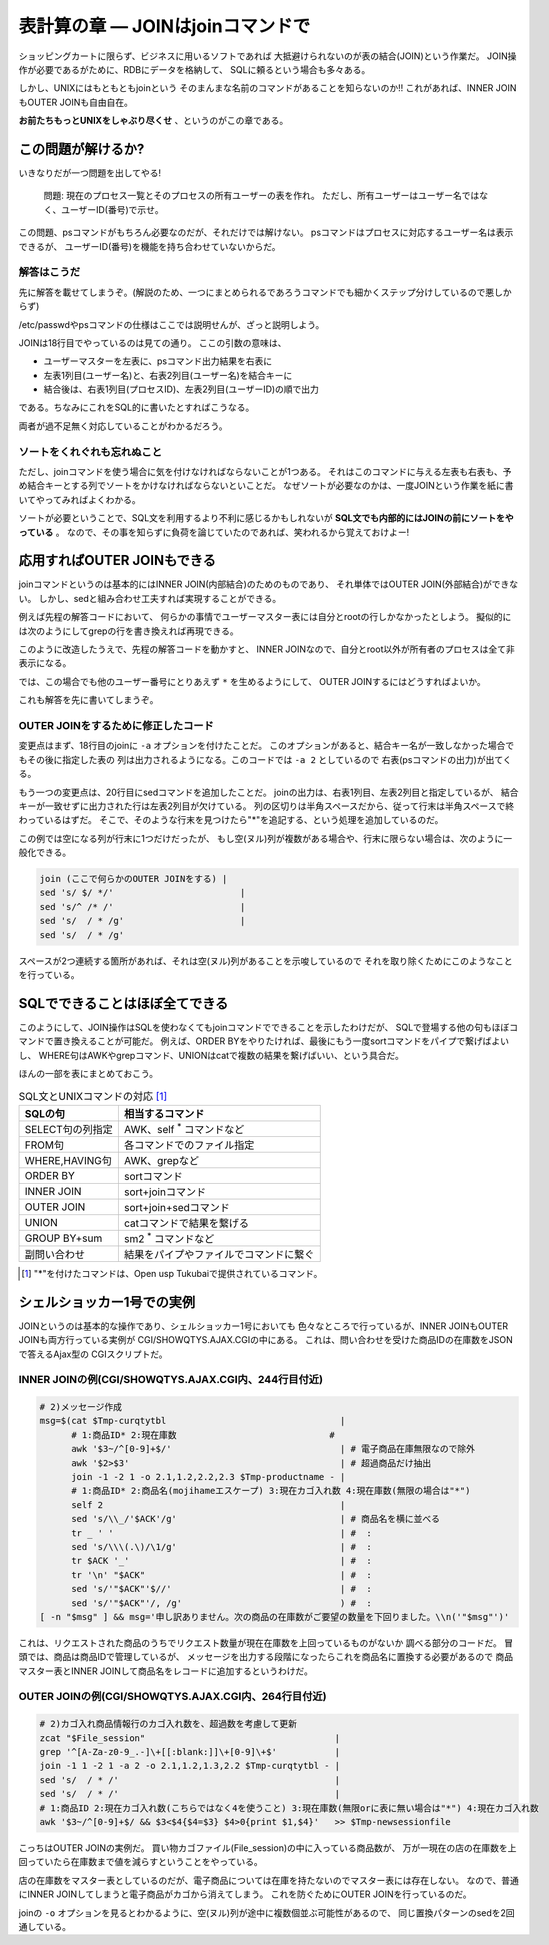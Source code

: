 表計算の章 ― JOINはjoinコマンドで
======================================================================

ショッピングカートに限らず、ビジネスに用いるソフトであれば
大抵避けられないのが表の結合(JOIN)という作業だ。
JOIN操作が必要であるがために、RDBにデータを格納して、
SQLに頼るという場合も多々ある。

しかし、UNIXにはもともともjoinという
そのまんまな名前のコマンドがあることを知らないのか!!
これがあれば、INNER JOINもOUTER JOINも自由自在。

**お前たちもっとUNIXをしゃぶり尽くせ** 、というのがこの章である。


この問題が解けるか?
----------------------------------------------------------------------

いきなりだが一つ問題を出してやる!

	問題:
	現在のプロセス一覧とそのプロセスの所有ユーザーの表を作れ。
	ただし、所有ユーザーはユーザー名ではなく、ユーザーID(番号)で示せ。

この問題、psコマンドがもちろん必要なのだが、それだけでは解けない。
psコマンドはプロセスに対応するユーザー名は表示できるが、
ユーザーID(番号)を機能を持ち合わせていないからだ。

解答はこうだ
``````````````````````````````````````````````````````````````````````

先に解答を載せてしまうぞ。(解説のため、一つにまとめられるであろうコマンドでも細かくステップ分けしているので悪しからず)

.. code-block:: bash
	:linenos:

	#! /bin/sh

	usermaster=$(mktemp /tmp/${0##*/}.XXXXXXXX)
	
	# === ユーザー名とユーザーIDの変換表として/etc/passwdを利用する ======
	cat /etc/passwd             |
	grep -v '^#'                | # コメント行を除去
	awk -F: '{print $1,$3}'     | # ユーザー名とユーザーIDの列だけ抽出
	# 1:ユーザー名 2:ユーザーID #
	sort -k1,1                  | # ソートを忘れずに!
	cat                         > $usermaster
	
	# === psコマンドの結果と先程のユーザーマスター表をJOINする ===========
	ps -Ao pid,user                         | # プロセスIDとユーザー名の表を出力
	tail -n +2                              | # ヘッダー行を削除
	# 1:プロセスID 2:ユーザー名             #
	sort -k2,2                              | # ユーザー名順にソート
	join -1 1 -2 2 -o 2.1,1.2 $usermaster -
	# 1:プロセスID(psコマンド由来) 2:ユーザー名(ユーザーマスター由来)
	
	rm -f $usermaster            # ユーザーマスター表ファイルを削除


/etc/passwdやpsコマンドの仕様はここでは説明せんが、ざっと説明しよう。

JOINは18行目でやっているのは見ての通り。
ここの引数の意味は、

* ユーザーマスターを左表に、psコマンド出力結果を右表に
* 左表1列目(ユーザー名)と、右表2列目(ユーザー名)を結合キーに
* 結合後は、右表1列目(プロセスID)、左表2列目(ユーザーID)の順で出力

である。ちなみにこれをSQL的に書いたとすればこうなる。

.. code-block:: sql
	:linenos:

	SELECT
	  PSCOMM.pid,
	  USRMST.uid
	FROM
	  ユーザーマスター表 AS USRMST
	    INNER JOIN
	  PSコマンド出力結果 AS PSCOMM
	    ON USRMST.uname = PSCOMM.uname;

両者が過不足無く対応していることがわかるだろう。

ソートをくれぐれも忘れぬこと
``````````````````````````````````````````````````````````````````````

ただし、joinコマンドを使う場合に気を付けなければならないことが1つある。
それはこのコマンドに与える左表も右表も、予め結合キーとする列でソートをかけなければならないといことだ。
なぜソートが必要なのかは、一度JOINという作業を紙に書いてやってみればよくわかる。

ソートが必要ということで、SQL文を利用するより不利に感じるかもしれないが
**SQL文でも内部的にはJOINの前にソートをやっている** 。
なので、その事を知らずに負荷を論じていたのであれば、笑われるから覚えておけよー!


応用すればOUTER JOINもできる
----------------------------------------------------------------------

joinコマンドというのは基本的にはINNER JOIN(内部結合)のためのものであり、
それ単体ではOUTER JOIN(外部結合)ができない。
しかし、sedと組み合わせ工夫すれば実現することができる。

例えば先程の解答コードにおいて、
何らかの事情でユーザーマスター表には自分とrootの行しかなかったとしよう。
擬似的には次のようにしてgrepの行を書き換えれば再現できる。

.. code-block:: bash
	:linenos:

	   :
	cat /etc/passwd             |
	grep -E '^(root|myuser):'   | # 自分とroot以外の行だけにする
	awk -F: '{print $1,$3}'     |
	# 1:ユーザー名 2:ユーザーID #
	sort -k1,1                  |
	cat                         > $usermaster

このように改造したうえで、先程の解答コードを動かすと、
INNER JOINなので、自分とroot以外が所有者のプロセスは全て非表示になる。

では、この場合でも他のユーザー番号にとりあえず ``*`` を生めるようにして、
OUTER JOINするにはどうすればよいか。

これも解答を先に書いてしまうぞ。


OUTER JOINをするために修正したコード
``````````````````````````````````````````````````````````````````````

.. code-block:: bash
	:linenos:

	#! /bin/sh

	usermaster=$(mktemp /tmp/${0##*/}.XXXXXXXX)
	
	# === ユーザー名とユーザーIDの変換表として/etc/passwdを利用する ======
	cat /etc/passwd             |
	grep -E '^(root|myuser):'   | # 自分とroot以外の行だけにする
	awk -F: '{print $1,$3}'     |
	# 1:ユーザー名 2:ユーザーID #
	sort -k1,1                  |
	cat                         > $usermaster
	
	# === psコマンドの結果と先程のユーザーマスター表をJOINする ===========
	ps -Ao pid,user                              |
	tail -n +2                                   |
	# 1:プロセスID 2:ユーザー名                  #
	sort -k2,2                                   |
	join -1 1 -2 2 -a 2 -o 2.1,1.2 $usermaster - | # -aオプションを追加する
	# 1:プロセスID(psコマンド由来) 2:ユーザー名(ユーザーマスター由来)
	sed 's/ $/ */'                                 # 左表2列目が空なら"*"を付ける
	
	rm -f $usermaster            # ユーザーマスター表ファイルを削除

変更点はまず、18行目のjoinに ``-a`` オプションを付けたことだ。
このオプションがあると、結合キー名が一致しなかった場合でもその後に指定した表の
列は出力されるようになる。このコードでは ``-a 2`` としているので
右表(psコマンドの出力)が出てくる。

もう一つの変更点は、20行目にsedコマンドを追加したことだ。
joinの出力は、右表1列目、左表2列目と指定しているが、
結合キーが一致せずに出力された行は左表2列目が欠けている。
列の区切りは半角スペースだから、従って行末は半角スペースで終わっているはずだ。
そこで、そのような行末を見つけたら"*"を追記する、という処理を追加しているのだ。

この例では空になる列が行末に1つだけだったが、
もし空(ヌル)列が複数がある場合や、行末に限らない場合は、次のように一般化できる。

.. code-block:: bash

	join (ここで何らかのOUTER JOINをする) |
	sed 's/ $/ */'                        |
	sed 's/^ /* /'                        |
	sed 's/  / * /g'                      |
	sed 's/  / * /g'

スペースが2つ連続する箇所があれば、それは空(ヌル)列があることを示唆しているので
それを取り除くためにこのようなことを行っている。

SQLでできることはほぼ全てできる
----------------------------------------------------------------------

このようにして、JOIN操作はSQLを使わなくてもjoinコマンドでできることを示したわけだが、
SQLで登場する他の句もほぼコマンドで置き換えることが可能だ。
例えば、ORDER BYをやりたければ、最後にもう一度sortコマンドをパイプで繋げばよいし、
WHERE句はAWKやgrepコマンド、UNIONはcatで複数の結果を繋げばいい、という具合だ。

ほんの一部を表にまとめておこう。

.. table:: SQL文とUNIXコマンドの対応 [#ast_is_tukubai]_

   +---------------------+----------------------------------------+
   | SQLの句             | 相当するコマンド                       |
   +=====================+========================================+
   | SELECT句の列指定    | AWK、self `*`:sup: コマンドなど        |
   +---------------------+----------------------------------------+
   | FROM句              | 各コマンドでのファイル指定             |
   +---------------------+----------------------------------------+
   | WHERE,HAVING句      | AWK、grepなど                          |
   +---------------------+----------------------------------------+
   | ORDER BY            | sortコマンド                           |
   +---------------------+----------------------------------------+
   | INNER JOIN          | sort+joinコマンド                      |
   +---------------------+----------------------------------------+
   | OUTER JOIN          | sort+join+sedコマンド                  |
   +---------------------+----------------------------------------+
   | UNION               | catコマンドで結果を繋げる              |
   +---------------------+----------------------------------------+
   | GROUP BY+sum        | sm2 `*`:sup: コマンドなど              |
   +---------------------+----------------------------------------+
   | 副問い合わせ        | 結果をパイプやファイルでコマンドに繋ぐ |
   +---------------------+----------------------------------------+

.. [#ast_is_tukubai] "*"を付けたコマンドは、Open usp Tukubaiで提供されているコマンド。


シェルショッカー1号での実例
----------------------------------------------------------------------

JOINというのは基本的な操作であり、シェルショッカー1号においても
色々なところで行っているが、INNER JOINもOUTER JOINも両方行っている実例が
CGI/SHOWQTYS.AJAX.CGIの中にある。
これは、問い合わせを受けた商品IDの在庫数をJSONで答えるAjax型の
CGIスクリプトだ。

INNER JOINの例(CGI/SHOWQTYS.AJAX.CGI内、244行目付近)
``````````````````````````````````````````````````````````````````````

.. code-block:: bash

	# 2)メッセージ作成
	msg=$(cat $Tmp-curqtytbl                                 |
	      # 1:商品ID* 2:現在庫数                             #
	      awk '$3~/^[0-9]+$/'                                | # 電子商品在庫無限なので除外
	      awk '$2>$3'                                        | # 超過商品だけ抽出
	      join -1 -2 1 -o 2.1,1.2,2.2,2.3 $Tmp-productname - |
	      # 1:商品ID* 2:商品名(mojihameエスケープ) 3:現在カゴ入れ数 4:現在庫数(無限の場合は"*")
	      self 2                                             |
	      sed 's/\\_/'$ACK'/g'                               | # 商品名を横に並べる
	      tr _ ' '                                           | #  :
	      sed 's/\\\(.\)/\1/g'                               | #  :
	      tr $ACK '_'                                        | #  :
	      tr '\n' "$ACK"                                     | #  :
	      sed 's/'"$ACK"'$//'                                | #  :
	      sed 's/'"$ACK"'/, /g'                              ) #  :
	[ -n "$msg" ] && msg='申し訳ありません。次の商品の在庫数がご要望の数量を下回りました。\\n('"$msg"')'

これは、リクエストされた商品のうちでリクエスト数量が現在在庫数を上回っているものがないか
調べる部分のコードだ。
冒頭では、商品は商品IDで管理しているが、
メッセージを出力する段階になったらこれを商品名に置換する必要があるので
商品マスター表とINNER JOINして商品名をレコードに追加するというわけだ。


OUTER JOINの例(CGI/SHOWQTYS.AJAX.CGI内、264行目付近)
``````````````````````````````````````````````````````````````````````

.. code-block:: bash

	# 2)カゴ入れ商品情報行のカゴ入れ数を、超過数を考慮して更新
	zcat "$File_session"                                    |
	grep '^[A-Za-z0-9_.-]\+[[:blank:]]\+[0-9]\+$'           |
	join -1 1 -2 1 -a 2 -o 2.1,1.2,1.3,2.2 $Tmp-curqtytbl - |
	sed 's/  / * /'                                         |
	sed 's/  / * /'                                         |
	# 1:商品ID 2:現在カゴ入れ数(こちらではなく4を使うこと) 3:現在庫数(無限orに表に無い場合は"*") 4:現在カゴ入れ数
	awk '$3~/^[0-9]+$/ && $3<$4{$4=$3} $4>0{print $1,$4}'   >> $Tmp-newsessionfile

こっちはOUTER JOINの実例だ。
買い物カゴファイル(File_session)の中に入っている商品数が、
万が一現在の店の在庫数を上回っていたら在庫数まで値を減らすということをやっている。

店の在庫数をマスター表としているのだが、電子商品については在庫を持たないのでマスター表には存在しない。
なので、普通にINNER JOINしてしまうと電子商品がカゴから消えてしまう。
これを防ぐためにOUTER JOINを行っているのだ。

joinの ``-o`` オプションを見るとわかるように、空(ヌル)列が途中に複数個並ぶ可能性があるので、
同じ置換パターンのsedを2回通している。
